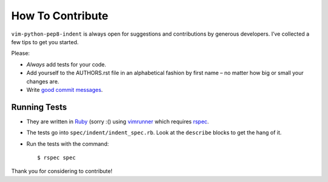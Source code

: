 How To Contribute
=================

``vim-python-pep8-indent`` is always open for suggestions and contributions by generous developers.
I’ve collected a few tips to get you started.

Please:

- *Always* add tests for your code.
- Add yourself to the AUTHORS.rst file in an alphabetical fashion by first name – no matter how big or small your changes are.
- Write `good commit messages`_.


Running Tests
-------------

- They are written in Ruby_ (sorry :() using vimrunner_ which requires rspec_.
- The tests go into ``spec/indent/indent_spec.rb``.
  Look at the ``describe`` blocks to get the hang of it.
- Run the tests with the command::

   $ rspec spec

Thank you for considering to contribute!


.. _Ruby: https://www.ruby-lang.org/
.. _`good commit messages`: http://tbaggery.com/2008/04/19/a-note-about-git-commit-messages.html
.. _vimrunner: https://github.com/AndrewRadev/vimrunner
.. _rspec: https://github.com/rspec/rspec
